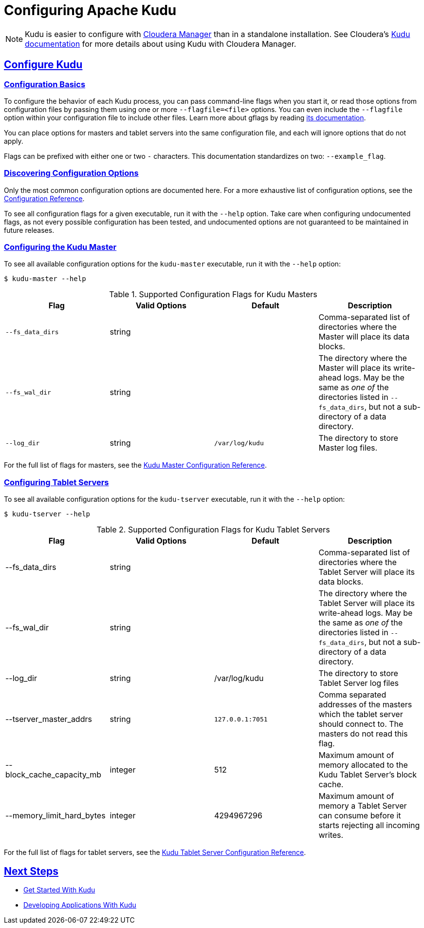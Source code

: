 // Licensed to the Apache Software Foundation (ASF) under one
// or more contributor license agreements.  See the NOTICE file
// distributed with this work for additional information
// regarding copyright ownership.  The ASF licenses this file
// to you under the Apache License, Version 2.0 (the
// "License"); you may not use this file except in compliance
// with the License.  You may obtain a copy of the License at
//
//   http://www.apache.org/licenses/LICENSE-2.0
//
// Unless required by applicable law or agreed to in writing,
// software distributed under the License is distributed on an
// "AS IS" BASIS, WITHOUT WARRANTIES OR CONDITIONS OF ANY
// KIND, either express or implied.  See the License for the
// specific language governing permissions and limitations
// under the License.

[[configuration]]
= Configuring Apache Kudu

:author: Kudu Team
:imagesdir: ./images
:icons: font
:toc: left
:toclevels: 3
:doctype: book
:backend: html5
:sectlinks:
:experimental:

NOTE: Kudu is easier to configure with link:http://www.cloudera.com/content/www/en-us/products/cloudera-manager.html[Cloudera Manager]
than in a standalone installation. See Cloudera's
link:http://www.cloudera.com/content/www/en-us/documentation/betas/kudu/0-5-0/topics/kudu_installation.html[Kudu documentation]
for more details about using Kudu with Cloudera Manager.

== Configure Kudu

=== Configuration Basics
To configure the behavior of each Kudu process, you can pass command-line flags when
you start it, or read those options from configuration files by passing them using
one or more `--flagfile=<file>` options. You can even include the
`--flagfile` option within your configuration file to include other files. Learn more about gflags
by reading link:http://google-gflags.googlecode.com/svn/trunk/doc/gflags.html[its documentation].

You can place options for masters and tablet servers into the same configuration
file, and each will ignore options that do not apply.

Flags can be prefixed with either one or two `-` characters. This
documentation standardizes on two: `--example_flag`.

=== Discovering Configuration Options
Only the most common configuration options are documented here. For a more exhaustive
list of configuration options, see the link:configuration_reference.html[Configuration Reference].

To see all configuration flags for a given executable, run it with the `--help` option.
Take care when configuring undocumented flags, as not every possible
configuration has been tested, and undocumented options are not guaranteed to be
maintained in future releases.

=== Configuring the Kudu Master
To see all available configuration options for the `kudu-master` executable, run it
with the `--help` option:
----
$ kudu-master --help
----

[cols="m,d,m,d"]
.Supported Configuration Flags for Kudu Masters
|===
| Flag      | Valid Options     | Default     | Description

// TODO commented out for the beta|--master_addresses | string | localhost |  Comma-separated list of all the RPC
// addresses for Master quorum. If not specified, assumes a standalone Master.
|--fs_data_dirs | string | | Comma-separated list of
directories where the Master will place its data blocks.
|--fs_wal_dir | string | | The directory where the Master will
place its write-ahead logs. May be the same as _one of_ the directories listed in
`--fs_data_dirs`, but not a sub-directory of a data directory.
|--log_dir | string | /var/log/kudu | The directory to store Master log files.
|===

For the full list of flags for masters, see the
link:configuration_reference.html#master_configuration_reference[Kudu Master Configuration Reference].

=== Configuring Tablet Servers
To see all available configuration options for the `kudu-tserver` executable,
run it with the `--help` option:
----
$ kudu-tserver --help
----

.Supported Configuration Flags for Kudu Tablet Servers
|===
| Flag      | Valid Options     | Default     | Description

|--fs_data_dirs | string |  | Comma-separated list
of directories where the Tablet Server will place its data blocks.
|--fs_wal_dir | string | | The directory where the Tablet Server will
place its write-ahead logs. May be the same as _one of_ the directories listed in
`--fs_data_dirs`, but not a sub-directory of a data directory.
|--log_dir | string | /var/log/kudu | The directory to store Tablet Server log files
|--tserver_master_addrs | string | `127.0.0.1:7051` |  Comma separated
addresses of the masters which the tablet server should connect to. The masters
do not read this flag.
|--block_cache_capacity_mb | integer | 512 | Maximum amount of memory allocated to the Kudu Tablet Server's block cache.
|--memory_limit_hard_bytes | integer | 4294967296 | Maximum amount of memory a Tablet Server can consume before it starts rejecting all incoming writes.
|===

For the full list of flags for tablet servers, see the
link:configuration_reference.html#tablet_server_configuration_reference[Kudu Tablet Server Configuration Reference].


== Next Steps
- link:quickstart.html[Get Started With Kudu]
- link:developing.html[Developing Applications With Kudu]
